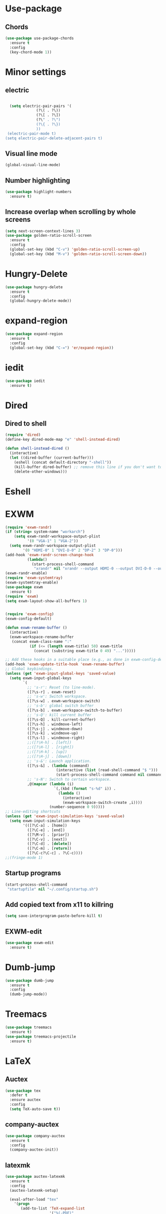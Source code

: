 * Use-package
** Chords
#+BEGIN_SRC emacs-lisp
  (use-package use-package-chords
    :ensure t
    :config
    (key-chord-mode 1))
#+END_SRC

* Minor settings
** electric
   #+BEGIN_SRC emacs-lisp

     (setq electric-pair-pairs '(
				 (?\( . ?\))
				 (?\[ . ?\])
				 (?\" . ?\")
				 (?\{ . ?\})
				 ))
    (electric-pair-mode t)
   (setq electric-pair-delete-adjacent-pairs t)
   #+End_SRC
** Visual line mode
#+BEGIN_SRC emacs-lisp
  (global-visual-line-mode)
#+END_SRC

** Number highlighting
#+BEGIN_SRC emacs-lisp
  (use-package highlight-numbers
    :ensure t)
#+END_SRC
** Increase overlap when scrolling by whole screens
#+BEGIN_SRC emacs-lisp
  (setq next-screen-context-lines 3)
  (use-package golden-ratio-scroll-screen
    :ensure t
    :config
    (global-set-key (kbd "C-v") 'golden-ratio-scroll-screen-up)
    (global-set-key (kbd "M-v") 'golden-ratio-scroll-screen-down))
#+END_SRC
* Hungry-Delete
#+BEGIN_SRC emacs-lisp
  (use-package hungry-delete
    :ensure t
    :config
    (global-hungry-delete-mode))
#+END_SRC
* expand-region
#+BEGIN_SRC emacs-lisp
  (use-package expand-region
    :ensure t
    :config
    (global-set-key (kbd "C-=") 'er/expand-region))
#+END_SRC
* iedit
#+BEGIN_SRC emacs-lisp
  (use-package iedit
    :ensure t)
#+END_SRC
* Dired
** Dired to shell
#+BEGIN_SRC emacs-lisp
  (require 'dired)
  (define-key dired-mode-map "e" 'shell-instead-dired)

  (defun shell-instead-dired ()
    (interactive)
    (let ((dired-buffer (current-buffer)))
      (eshell (concat default-directory "-shell"))
      (kill-buffer dired-buffer) ;; remove this line if you don't want to kill the dired buffer
      (delete-other-windows)))
#+END_SRC
* Eshell

* EXWM
#+BEGIN_SRC emacs-lisp
  (require 'exwm-randr)
  (if (string= system-name "workarch")
      (setq exwm-randr-workspace-output-plist
            '(0 "VGA-1" 1 "VGA-2"))
    (setq exwm-randr-workspace-output-plist
          '(0 "HDMI-0" 1 "DVI-D-0" 2 "DP-2" 3 "DP-0")))
  (add-hook 'exwm-randr-screen-change-hook
            (lambda()
              (start-process-shell-command
               "xrandr" nil "xrandr --output HDMI-0 --output DVI-D-0 --output DP-2 --output DP-0 --auto")))
  (exwm-randr-enable)
  (require 'exwm-systemtray)
  (exwm-systemtray-enable)
  (use-package exwm
    :ensure t)
  (require 'exwm)
  (setq exwm-layout-show-all-buffers 1)


  (require 'exwm-config)
  (exwm-config-default)

  (defun exwm-rename-buffer ()
    (interactive)
    (exwm-workspace-rename-buffer
     (concat exwm-class-name ":"
             (if (<= (length exwm-title) 50) exwm-title
               (concat (substring exwm-title 0 49) "...")))))

  ;; Add these hooks in a suitable place (e.g., as done in exwm-config-default)
  (add-hook 'exwm-update-title-hook 'exwm-rename-buffer)
  ;; Global keybindings.
  (unless (get 'exwm-input-global-keys 'saved-value)
    (setq exwm-input-global-keys
          `(
            ;; 's-r': Reset (to line-mode).
            ([?\s-r] . exwm-reset)
            ;; 's-w': Switch workspace.
            ([?\s-w] . exwm-workspace-switch)
            ;; 's-b': global switch buffer
            ([?\s-b] . exwm-workspace-switch-to-buffer)
            ;; 's-Q': kill current buffer
            ([?\s-Q] . kill-current-buffer)
            ([?\s-h] . windmove-left)
            ([?\s-j] . windmove-down)
            ([?\s-k] . windmove-up)
            ([?\s-l] . windmove-right)
            ;;([?\H-h] . [left])
            ;;([?\H-l] . [right])
            ;;([?\H-k] . [up])
            ;;([?\H-j] . [down])
            ;; 's-&': Launch application.
            ([?\s-&] . (lambda (command)
                         (interactive (list (read-shell-command "$ ")))
                         (start-process-shell-command command nil command)))
            ;; 's-N': Switch to certain workspace.
            ,@(mapcar (lambda (i)
                        `(,(kbd (format "s-%d" i)) .
                          (lambda ()
                            (interactive)
                            (exwm-workspace-switch-create ,i))))
                      (number-sequence 0 9)))))
  ;; Line-editing shortcuts
  (unless (get 'exwm-input-simulation-keys 'saved-value)
    (setq exwm-input-simulation-keys
          '(([?\C-a] . [home])
            ([?\C-e] . [end])
            ([?\M-v] . [prior])
            ([?\C-v] . [next])
            ([?\C-d] . [delete])
            ([?\C-m] . [return])
            ([?\C-c?\C-c] . ?\C-c))))
  ;;(fringe-mode 1)

#+END_SRC
** Startup programs
#+BEGIN_SRC emacs-lisp
  (start-process-shell-command
   "startupfile" nil "~/.config/startup.sh")
#+END_SRC
** Add copied text from x11 to killring
#+BEGIN_SRC emacs-lisp
  (setq save-interprogram-paste-before-kill t)
#+END_SRC
** EXWM-edit
 #+BEGIN_SRC emacs-lisp
   (use-package exwm-edit
     :ensure t)
 #+END_SRC
* Dumb-jump
#+BEGIN_SRC emacs-lisp
  (use-package dumb-jump
    :ensure t
    :config
    (dumb-jump-mode))
#+END_SRC
* Treemacs
#+BEGIN_SRC emacs-lisp
  (use-package treemacs
    :ensure t)
  (use-package treemacs-projectile
    :ensure t)
#+END_SRC
* LaTeX
** Auctex
#+BEGIN_SRC emacs-lisp
  (use-package tex
    :defer t
    :ensure auctex
    :config
    (setq TeX-auto-save t))
#+END_SRC
** company-auctex
#+BEGIN_SRC emacs-lisp
  (use-package company-auctex
    :ensure t
    :config
    (company-auctex-init))
#+END_SRC
** latexmk
#+BEGIN_SRC emacs-lisp
  (use-package auctex-latexmk
    :ensure t
    :config
    (auctex-latexmk-setup)

    (eval-after-load "tex"
      '(progn
         (add-to-list 'TeX-expand-list
                      '("%(-PDF)"
                        (lambda ()
                          (cond ((string-match "TeX-engine: pdftex" (buffer-string)) "-pdf")
                                ((string-match "TeX-engine: luatex" (buffer-string)) "-pdflatex=lualatex -pdf")
                                ((string-match "TeX-engine: xetex" (buffer-string)) "-pdflatex=xelatex -pdf")
                                (t "-dvi -pdfps")))))
       
         (add-to-list 'TeX-command-list
                      '("Latexmk" "latexmk %(-PDF) -synctex=1 %s"
                        TeX-run-TeX nil t
                        :help "Run Latexmk on file to build everything."))

         (setq TeX-command-default "Latexmk")
         )
      )

    ;; org-latex
    (setq org-latex-to-pdf-process (list "latexmk -f -pdf %t")))
#+END_SRC
** PdfTools
#+BEGIN_SRC emacs-lisp
  (use-package pdf-tools
    :ensure t
    :config
    (pdf-tools-install)
    (defun th/pdf-view-revert-buffer-maybe (file)
      (let ((buf (find-buffer-visiting file)))
        (when buf 
          (with-current-buffer buf
            (when (derived-mode-p 'pdf-view-mode)
              (pdf-view-revert-buffer nil t))))))

    (add-hook 'TeX-after-TeX-LaTeX-command-finished-hook
              #'th/pdf-view-revert-buffer-maybe)
    (add-hook 'TeX-after-compilation-finished-functions  ;; wasn't working after Latexmk command 
              #'th/pdf-view-revert-buffer-maybe))
#+END_SRC
** reftex
#+BEGIN_SRC emacs-lisp
  (use-package reftex
    :ensure t
    :config
    ;; Turn on RefTeX in AUCTeX
    (add-hook 'LaTeX-mode-hook 'turn-on-reftex)
    ;; Activate nice interface between RefTeX and AUCTeX
    (setq reftex-plug-into-AUCTeX t))
#+END_SRC
** latex-magic-buffer
#+BEGIN_SRC emacs-lisp
  (use-package magic-latex-buffer
    :ensure t
    :hook
    (tex-mode-hook . magic-latex-buffer))
#+END_SRC
* Pager
#+BEGIN_SRC emacs-lisp
  (require 'man)
  (set-face-attribute 'Man-overstrike nil :inherit font-lock-type-face :bold t)
  (set-face-attribute 'Man-underline nil :inherit font-lock-keyword-face :underline t)
#+END_SRC
* Projectile
#+BEGIN_SRC emacs-lisp
  (use-package projectile
    :ensure t
    :config
    (projectile-mode +1))
    (define-key projectile-mode-map (kbd "C-c p") 'projectile-command-map)
#+END_SRC
* Terminal
** Setting default shell to fish
#+BEGIN_SRC emacs-lisp
  (defvar my-term-shell "/bin/fish")
  (defadvice ansi-term (before force-bash)
    (interactive (list my-term-shell)))
  (ad-activate 'ansi-term)
#+END_SRC
** Implement proper terminal in emacs
#+BEGIN_SRC emacs-lisp
  (use-package vterm
    :ensure t
    :config
    (setq vterm-shell '/bin/fish))
#+END_SRC
* Modeline
** display time in modeline
#+BEGIN_SRC emacs-lisp
  (setq display-time-day-and-date t)
  (setq display-time-24hr-format t)
  (display-time-mode)
#+END_SRC
** Doom Modeline
#+BEGIN_SRC emacs-lisp
  (use-package all-the-icons
    :ensure t)

  (use-package doom-modeline
    :ensure t
    :hook
    (after-init . doom-modeline-mode))
#+END_SRC
* Org
** org plus contrib
(use-package org
  :ensure org-plus-contrib)
** make it look nice
*** Hide emphasis markup
#+BEGIN_SRC emacs-lisp
  (setq org-hide-emphasis-markers t)
#+END_SRC
*** Different headline sizes
#+BEGIN_SRC emacs-lisp
  (let* ((variable-tuple
  (cond ((x-list-fonts "DejaVu Sans Mono") '(:font "DejaVu Sans Mono"))
		((x-list-fonts "Lucida Grande")   '(:font "Lucida Grande"))
		((x-list-fonts "Verdana")         '(:font "Verdana"))
		((x-family-fonts "Sans Serif")    '(:family "Sans Serif"))
		))
	 (base-font-color     (face-foreground 'default nil 'default))
	 (headline           `(:inherit default :weight bold)))

    (custom-theme-set-faces
     'user
     `(org-level-8 ((t (,@headline))))
     `(org-level-7 ((t (,@headline))))
     `(org-level-6 ((t (,@headline))))
     `(org-level-5 ((t (,@headline))))
     `(org-level-4 ((t (,@headline :height 1.1))))
     `(org-level-3 ((t (,@headline :height 1.25))))
     `(org-level-2 ((t (,@headline :height 1.5))))
     `(org-level-1 ((t (,@headline :height 1.75))))
     `(org-document-title ((t (,@headline ,@variable-tuple :height 2.0 :underline nil))))))
#+END_SRC
** basic config
   #+BEGIN_SRC emacs-lisp
  (setq org-src-window-setup 'current-window)
  (add-hook 'org-mode-hook '(lambda () (visual-line-mode 1)))
  (add-to-list 'org-structure-template-alist
  '("el" "#+BEGIN_SRC emacs-lisp\n?\n#+END_SRC"))

  (setq org-agenda-files (quote ("~/test.org")))
   #+END_SRC
** don't ask when exporting code
#+BEGIN_SRC emacs-lisp
  (setq org-confirm-babel-evaluate nil)
#+END_SRC
** Babel
#+BEGIN_SRC emacs-lisp
  (org-babel-do-load-languages
   'org-babel-load-languages
   '((sql . t)))
#+END_SRC
** Org Bullets
   #+BEGIN_SRC emacs-lisp
  (use-package org-bullets
    :ensure t
    :config
    (add-hook 'org-mode-hook (lambda () (org-bullets-mode))))
   #+END_SRC
** Gcal
   #+BEGIN_SRC emacs-lisp
  (org-babel-load-file (expand-file-name "~/Notebooks/orgfiles.org"))
  (setq org-agenda-files (list "~/Notebooks/org/gcal.org"
			       "~/Notebooks/org/i.org"))
   #+END_SRC
* Org-reveal
** install and configure
  #+BEGIN_SRC emacs-lisp
    (use-package ox-reveal
      :ensure t
      :config 
      (setq org-reveal-root "file:///home/julius/Projects/reveal.js"))
      (setq Org-Reveal-root "file:///path-to-reveal.js")
      (setq Org-Reveal-title-slide nil)
  #+END_SRC
* htmlize
** install
#+BEGIN_SRC emacs-lisp
  (use-package htmlize
    :ensure t)
#+END_SRC
* Wrap Region
Wrap a region with punctuations
#+BEGIN_SRC emacs-lisp
  (use-package wrap-region
    :ensure t
    :config
    (wrap-region-mode))
#+END_SRC
* Asciidoc
** Install adoc-mode
#+BEGIN_SRC emacs-lisp
  (use-package adoc-mode
    :ensure t)
#+END_SRC
* Language-modes
** Yaml
#+BEGIN_SRC emacs-lisp
  (use-package yaml-mode
    :ensure t)
#+END_SRC
* Kotlin
#+BEGIN_SRC emacs-lisp
  (use-package kotlin-mode
    :ensure t)
  (use-package ob-kotlin
    :ensure t)
#+END_SRC
* Java
#+BEGIN_SRC emacs-lisp
  (require 'ob-java)
  (add-to-list 'org-babel-load-languages '(java . t))
#+END_SRC
* Python
#+BEGIN_SRC emacs-lisp
  (use-package elpy
    :ensure t
    :config
    (elpy-enable))
#+END_SRC
** virtualenvwrapper
#+BEGIN_SRC emacs-lisp
  (use-package virtualenvwrapper
    :config
    (venv-initialize-interactive-shells)
    (venv-initialize-eshell)
    (setq venv-location "~/Projects/G2ATools/"))
#+END_SRC
* Snippets
** install YASnippet
   #+BEGIN_SRC emacs-lisp
     (use-package yasnippet
       :ensure t
       :config
       (yas-global-mode 1))
   #+END_SRC
* Increment Numbers
#+BEGIN_SRC emacs-lisp
  (defun increment-number-at-point ()
      (interactive)
      (skip-chars-backward "0-9")
      (or (looking-at "[0-9]+")
	  (error "No number at point"))
      (replace-match (number-to-string (1+ (string-to-number (match-string 0))))))

  (defun my-decrement-number-decimal (&optional arg)
    (interactive "p*")
    (my-increment-number-decimal (if arg (- arg) -1)))

  (defun my-change-number-at-point (change)
    (let ((number (number-at-point))
	  (point (point)))
      (when number
	(progn
	  (forward-word)
	  (search-backward (number-to-string number))
	  (replace-match (number-to-string (funcall change number)))
	  (goto-char point)))))
  (defun my-increment-number-at-point ()
    "Increment number at point like vim's C-a"
    (interactive)
    (my-change-number-at-point '1+))
  (defun my-decrement-number-at-point ()
    "Decrement number at point like vim's C-x"
    (interactive)
    (my-change-number-at-point '1-))
  (global-set-key (kbd "C-c a") 'my-increment-number-at-point)
  (global-set-key (kbd "C-c x") 'my-decrement-number-at-point)
#+END_SRC
* Dotmode
#+BEGIN_SRC emacs-lisp
  (use-package dot-mode
    :ensure t
    :config
    (add-hook 'find-file-hooks 'dot-mode-on))
#+END_SRC
* Config edit/reload
** edit
   #+BEGIN_SRC emacs-lisp
  (defun config-visit()
    (interactive)
    (find-file "~/.emacs.d/config.org"))
  (global-set-key(kbd "C-c e") 'config-visit)
   #+END_SRC
** reload
   #+BEGIN_SRC emacs-lisp
  (defun config-reload()
    (interactive)
    (org-babel-load-file(expand-file-name "~/.emacs.d/config.org")))
  (global-set-key (kbd "C-c r") 'config-reload)
   #+END_SRC
* Convenient functions
** kill-whole-word
   #+BEGIN_SRC emacs-lisp
  (defun kill-whole-word()
    (interactive)
    (backward-word)
    (kill-word 1))
  (global-set-key (kbd "C-c w w") 'kill-whole-word)
   #+END_SRC
* Rainbow
** Rainbow-delimiters
  #+BEGIN_SRC emacs-lisp
    (use-package rainbow-delimiters
      :ensure t
      :config
      (add-hook 'prog-mode-hook 'rainbow-delimiters-mode))
  #+END_SRC
* sudo edit
  #+BEGIN_SRC emacs-lisp
    (use-package sudo-edit
      :ensure t)
  #+END_SRC
* Counsel
#+BEGIN_SRC emacs-lisp
  (use-package counsel
    :ensure t)
#+END_SRC
** counsel-projectile
#+BEGIN_SRC emacs-lisp
  (use-package counsel-projectile
    :ensure t
    :config
    (counsel-projectile-mode))
#+END_SRC
* Swiper

#+BEGIN_SRC emacs-lisp
    (use-package swiper
      :ensure t
      :init)
#+END_SRC
* Ivy
** Install and config
#+BEGIN_SRC emacs-lisp
  (use-package ivy
    :ensure t
    :init
    (ivy-mode 1)
    (setq ivy-use-virtual-buffers t)
    (setq enable-recursive-minibuffers t)
    ;; enable this if you want `swiper' to use it
    ;; (setq search-default-mode #'char-fold-to-regexp)
    (global-set-key "\C-s" 'swiper)
    (global-set-key (kbd "C-c C-r") 'ivy-resume)
    (global-set-key (kbd "<f6>") 'ivy-resume)
    (global-set-key (kbd "M-x") 'counsel-M-x)
    (global-set-key (kbd "C-x C-f") 'counsel-find-file)
    (global-set-key (kbd "<f1> f") 'counsel-describe-function)
    (global-set-key (kbd "<f1> v") 'counsel-describe-variable)
    (global-set-key (kbd "<f1> l") 'counsel-find-library)
    (global-set-key (kbd "<f2> i") 'counsel-info-lookup-symbol)
    (global-set-key (kbd "<f2> u") 'counsel-unicode-char)
    (global-set-key (kbd "C-c g") 'counsel-git)
    (global-set-key (kbd "C-c j") 'counsel-git-grep)
    (global-set-key (kbd "C-c k") 'counsel-ag)
    (global-set-key (kbd "C-x l") 'counsel-locate)
    (global-set-key (kbd "C-S-o") 'counsel-rhythmbox)
    (define-key minibuffer-local-map (kbd "C-r") 'counsel-minibuffer-history))
#+END_SRC
* Avy
#+BEGIN_SRC emacs-lisp
  (use-package avy
    :ensure t
    :config
    (global-set-key (kbd "C-;") 'avy-goto-char-timer)
    (global-set-key (kbd "C-:") 'avy-goto-char-2)
    )
#+END_SRC
* Dashboard
  #+BEGIN_SRC emacs-lisp
  (use-package dashboard
    :ensure t
    :config
    (dashboard-setup-startup-hook)
    (setq dashboard-banner-logo-title "YEAR OF THE LINUX DESKTOP")
    (setq dashboard-startup-banner "~/.emacs.d/LinuxDesktop.png")
    (setq dashboard-center-content t)
    (setq dashboard-items '((recents . 15)))
    (setq dashboard-set-footer nil))
  #+END_SRC
* Undohist
#+BEGIN_SRC emacs-lisp
  (use-package undohist
    :ensure t
    :config
    (undohist-initialize))
#+END_SRC
* Company
  #+BEGIN_SRC emacs-lisp
    (use-package company
      :ensure t
      :init
      (global-company-mode)
      :config
      (with-eval-after-load 'company
        (setq company-minimum-prefix-length 2)))
  #+END_SRC
* Emmet
#+BEGIN_SRC emacs-lisp
  (use-package emmet-mode
    :ensure t
    :config
    (add-hook 'sgml-mode-hook 'emmet-mode)
    (add-hook 'css-mode-hook 'emmet-mode))
#+END_SRC
* Javascript (js2)
#+BEGIN_SRC emacs-lisp
  (use-package js2-mode
    :ensure t
    :config)

  (use-package js2-refactor
    :ensure t)
  (use-package xref-js2
    :ensure t)
#+END_SRC
* Polymode
#+BEGIN_SRC emacs-lisp
  (use-package polymode
    :ensure t)
#+END_SRC
** Polymer-mode
#+BEGIN_SRC emacs-lisp
  (require 'polymode)
  (require 'js2-mode)

  (define-hostmode javascript-hostmode
    :mode 'js2-mode
    :protect-syntax t)
  (define-innermode lit-html-innermode
    :mode 'mhtml-mode
    :head-matcher "html`"
    :tail-matcher "`"
    :head-mode 'host
    :tail-mode 'host)


  (define-polymode polymer-mode
    :hostmode 'javascript-hostmode
    :innermodes '(lit-html-innermode))
  (add-to-list 'auto-mode-alist '("\\.js\\'" . polymer-mode))
#+END_SRC
** sql in python
#+BEGIN_SRC emacs-lisp
  (use-package polymode
    :ensure t
    :mode ("\.py$" . poly-python-sql-mode)
    :config
    (setq polymode-prefix-key (kbd "C-c n"))
    (define-hostmode poly-python-hostmode :mode 'python-mode)

    (define-innermode poly-sql-expr-python-innermode
      :mode 'sql-mode
      :head-matcher (rx "r" (= 3 (char "\"'")) (* (any space)))
      :tail-matcher (rx (= 3 (char "\"'")))
      :head-mode 'host
      :tail-mode 'host)

    (defun poly-python-sql-eval-chunk (beg end msg)
      "Calls out to `sql-send-region' with the polymode chunk region"
      (sql-send-region beg end))

    (define-polymode poly-python-sql-mode
      :hostmode 'poly-python-hostmode
      :innermodes '(poly-sql-expr-python-innermode)
      (setq polymode-eval-region-function #'poly-python-sql-eval-chunk)
      (define-key poly-python-sql-mode-map (kbd "C-c C-c") 'polymode-eval-chunk)))
#+END_SRC
* Indentation
** Agressive indent
#+BEGIN_SRC emacs-lisp
  (use-package aggressive-indent
    :ensure t
    :config
    (global-aggressive-indent-mode 1))
#+END_SRC
** Use proper amount of spaces for displaying tabs
#+BEGIN_SRC emacs-lisp
  ;;from: https://stackoverflow.com/a/1819405/8825153
  (setq-default indent-tabs-mode nil)
  (setq-default tab-width 4)
  ;;(setq indent-line-function 'insert-tab)
#+END_SRC
* Git
** git-gutter
#+BEGIN_SRC emacs-lisp
  (use-package git-gutter
    :ensure t

    ;;:bind
    ;;(("H-y g n" . git-gutter:next-hunk)
     ;;("H-y g p" . git-gutter:previous-hunk)
     ;;("H-y g a" . git-gutter:stage-hunk))

    :config
    (add-hook 'prog-mode-hook 'git-gutter-mode))
#+END_SRC
** magit
#+BEGIN_SRC emacs-lisp
  (use-package magit
    :ensure t
    ;;:bind
    ;;(("H-y g s" . magit-status))
	)
#+END_SRC
* Inertial scroll / smooth scrolling
#+BEGIN_SRC emacs-lisp
  (add-to-list 'load-path "~/.emacs.d/lisp/")
  (load "inertial-scroll")
  ;;(define-key evil-normal-state-map (kbd "C-u") 'inertias-down)
  ;;(define-key evil-normal-state-map (kbd "C-d") 'inertias-up)
#+END_SRC
* Dedicated folder for autosave/swap files
#+BEGIN_SRC emacs-lisp
(setq backup-directory-alist
      `((".*" . ,temporary-file-directory)))
(setq auto-save-file-name-transforms
      `((".*" ,temporary-file-directory t)))
#+END_SRC
* Window-management
* Set font
#+BEGIN_SRC emacs-lisp
  (set-frame-font "DejaVu Sans Mono 14" nil t)
#+END_SRC
* Unsorted
  #+BEGIN_SRC emacs-lisp
    (use-package which-key
      :ensure t
      :init
      (which-key-mode))

    (use-package beacon
      :ensure t
      :init
      (beacon-mode 1))

    (defalias 'yes-or-no-p 'y-or-n-p)


    (setq ring-bell-function 'ignore)

    (when window-system (global-prettify-symbols-mode t)) 

    (use-package diff-hl
      :ensure t
      :init
      (diff-hl-flydiff-mode))

    (use-package deferred
      :ensure t)

    (use-package all-the-icons
      :ensure t)

    (use-package ispell
      :ensure t)
    (setq ispell-program-name "aspell")
    (add-to-list 'ispell-local-dictionary-alist '("deutsch-hunspell"
                                                  "[[:alpha:]]"
                                                  "[^[:alpha:]]"
                                                  "[']"
                                                  t
                                                  ("-d" "de_DE"); Dictionary file name
                                                  nil
                                                  iso-8859-1))
    (setq ispell-dictionary "de_DE")
    (setq ispell-extra-args '("--sug-mode=ultra" "--lang=de_DE"))
    (setq flyspell-issue-welcome-flag nil)

    (add-to-list 'auto-mode-alist (cons "\\.adoc\\'" 'adoc-mode))

    (menu-bar-mode 0)
    (tool-bar-mode 0)
    (scroll-bar-mode 0)
    (setq initial-buffer-choice t)
  #+END_SRC
'
